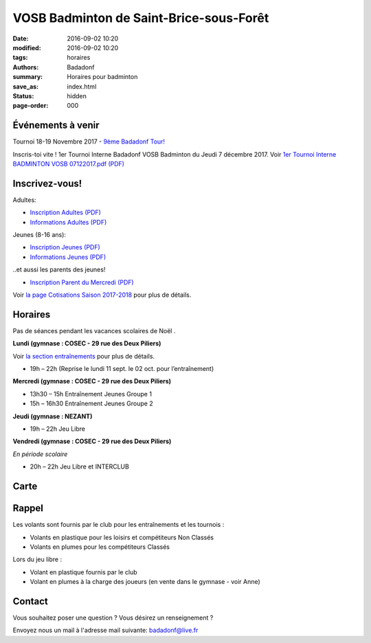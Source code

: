 VOSB Badminton de Saint-Brice-sous-Forêt
########################################

:date: 2016-09-02 10:20
:modified: 2016-09-02 10:20
:tags: horaires
:authors: Badadonf
:summary: Horaires pour badminton
:save_as: index.html
:status: hidden
:page-order: 000

Événements à venir 
------------------

.. raw:: html

     <div class="bg-warning">

Tournoi 18-19 Novembre 2017 - `9ème Badadonf Tour! <{filename}/pages/tournoi.rst>`_

.. raw:: html

    </div>

.. raw:: html

     <div class="bg-success">

Inscris-toi vite ! 1er Tournoi Interne Badadonf VOSB Badminton du Jeudi 7 décembre 2017. Voir 
`1er Tournoi Interne BADMINTON VOSB 07122017.pdf (PDF) <{filename}/pdfs/1er_Tournoi_Interne_BADMINTON_VOSB_07122017.pdf>`_

.. raw:: html

    </div>

.. image:: ./images/tournoi_vierzon_2011.jpg
    :align: right
    :alt: mika

Inscrivez-vous!
---------------

Adultes:

+ `Inscription Adultes (PDF) <{filename}/pdfs/Inscription_Adultes_Loisirs.pdf>`_
+ `Informations Adultes (PDF) <{filename}/pdfs/Informations_inscription_Adultes.pdf>`_

Jeunes (8-16 ans):
 
+ `Inscription Jeunes (PDF) <{filename}/pdfs/Inscription_Jeunes.pdf>`_
+ `Informations Jeunes (PDF) <{filename}/pdfs/Informations_inscription_Jeunes.pdf>`_

..et aussi les parents des jeunes!
 
+ `Inscription Parent du Mercredi (PDF) <{filename}/pdfs/Inscription_Parents_du_mercredi.pdf>`_
    
Voir `la page Cotisations Saison 2017-2018 <{filename}/pages/leclub.rst>`_ pour plus de détails.

Horaires
--------
    
Pas de séances pendant les vacances scolaires de Noël . 

**Lundi (gymnase : COSEC - 29 rue des Deux Piliers)**

Voir `la section entraînements <{filename}/pages/leclub.rst>`_ pour plus de détails. 

* 19h – 22h (Reprise le lundi 11 sept. le 02 oct. pour l’entraînement)

**Mercredi (gymnase : COSEC - 29 rue des Deux Piliers)**

* 13h30 – 15h		Entraînement Jeunes Groupe 1
* 15h – 16h30		Entraînement Jeunes Groupe 2

**Jeudi (gymnase : NEZANT)**

* 19h – 22h		Jeu Libre

**Vendredi (gymnase : COSEC - 29 rue des Deux Piliers)**

*En période scolaire*

* 20h – 22h		Jeu Libre et INTERCLUB

Carte
-----

.. raw:: html
    :file: map.html

Rappel
------

Les volants sont fournis par le club pour les entraînements et les tournois :

* Volants en plastique pour les loisirs et compétiteurs Non Classés
* Volants en plumes pour les compétiteurs Classés

Lors du jeu libre :

* Volant en plastique fournis par le club
* Volant en plumes à la charge des joueurs (en vente dans le gymnase - voir Anne)

Contact
-------

Vous souhaitez poser une question ? Vous désirez un renseignement ?

Envoyez nous un mail à l'adresse mail suivante: badadonf@live.fr

